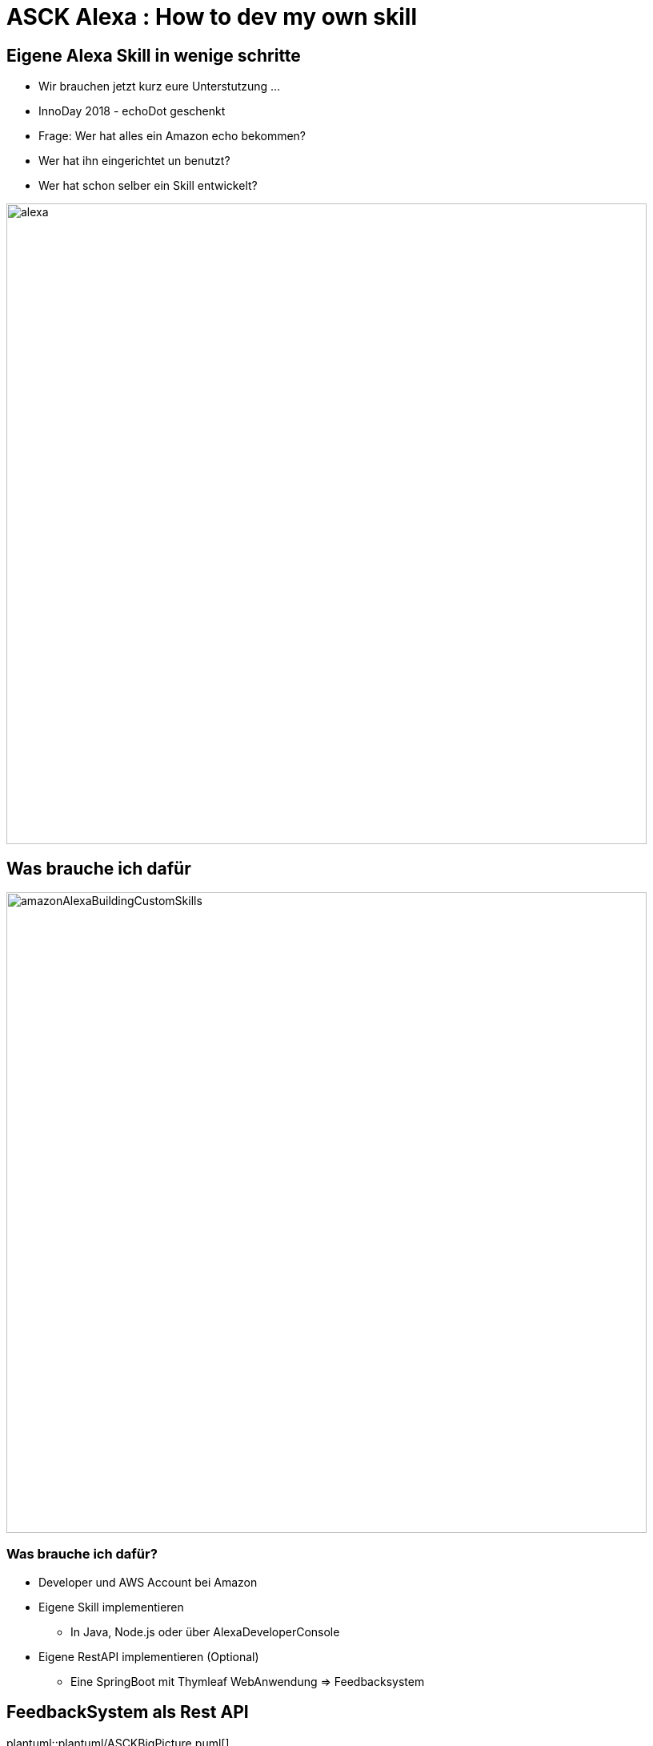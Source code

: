 = ASCK Alexa : How to dev my own skill

:revealjs_history: true
:revealjs_slidenumber: c/t
:imagesdir: images
:revealjs_plugins: revealjs-plugins.js
:revealjs_plugins_configuration: revealjs-plugins-conf.js

== Eigene Alexa Skill in wenige schritte
[.notes]
****
* Wir brauchen jetzt kurz eure Unterstutzung ...
* InnoDay 2018 - echoDot geschenkt
* Frage: Wer hat alles ein Amazon echo bekommen?
* Wer hat ihn eingerichtet un benutzt?
* Wer hat schon selber ein Skill entwickelt?
****
image::alexa.png[width="800px"]


== Was brauche ich dafür

image::amazonAlexaBuildingCustomSkills.png[width="800px"]

=== Was brauche ich dafür?
[%step]
* Developer und AWS Account bei Amazon
* Eigene Skill implementieren
[%step]
** In Java, Node.js oder über AlexaDeveloperConsole
* Eigene RestAPI implementieren (Optional)
[%step]
** Eine SpringBoot mit Thymleaf WebAnwendung => Feedbacksystem

== FeedbackSystem als Rest API

plantuml::plantuml/ASCKBigPicture.puml[]

[%notitle,background-iframe="https://www.youtube.com"]
== Skill Model


== Alexa Skill Entwicklung und Deployment

plantuml::plantuml/SkillBigPicture.puml[svg]

== ASCK Alexa live demo

[.bigText]
{empty} +
{empty} +
{empty} +
{empty} +
...let's try it

== Fragen?

image::fragen.png[width="800px"]
